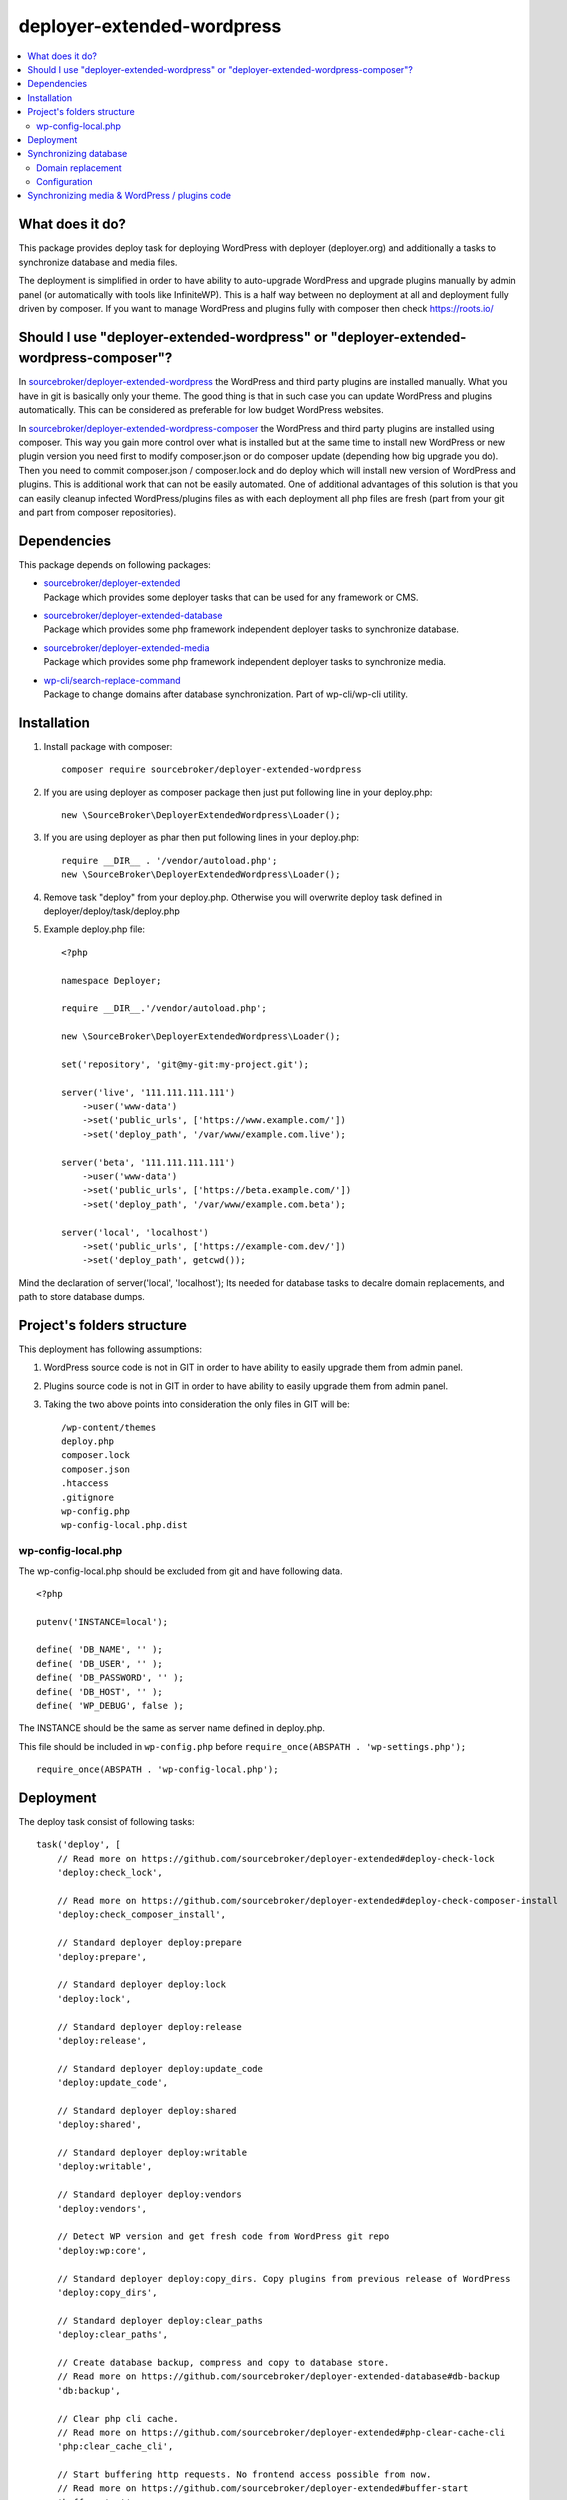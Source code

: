 deployer-extended-wordpress
===========================

.. contents:: :local:

What does it do?
----------------

This package provides deploy task for deploying WordPress with deployer (deployer.org) and additionally a tasks
to synchronize database and media files.

The deployment is simplified in order to have ability to auto-upgrade WordPress and upgrade plugins
manually by admin panel (or automatically with tools like InfiniteWP). This is a half way between
no deployment at all and deployment fully driven by composer. If you want to manage WordPress and plugins
fully with composer then check https://roots.io/


Should I use "deployer-extended-wordpress" or "deployer-extended-wordpress-composer"?
-------------------------------------------------------------------------------------

In `sourcebroker/deployer-extended-wordpress`_ the WordPress and third party plugins are installed manually. What you have in git is
basically only your theme. The good thing is that in such case you can update WordPress and plugins automatically.
This can be considered as preferable for low budget WordPress websites.

In `sourcebroker/deployer-extended-wordpress-composer`_ the WordPress and third party plugins are installed using composer.
This way you gain more control over what is installed but at the same time to install new WordPress or new plugin
version you need first to modify composer.json or do composer update (depending how big upgrade you do). Then you need
to commit composer.json / composer.lock and do deploy which will install new version of WordPress and plugins.
This is additional work that can not be easily automated. One of additional advantages of this solution is that you can
easily cleanup infected WordPress/plugins files as with each deployment all php files are fresh (part from your git
and part from composer repositories).


Dependencies
------------

This package depends on following packages:

- | `sourcebroker/deployer-extended`_
  | Package which provides some deployer tasks that can be used for any framework or CMS.

- | `sourcebroker/deployer-extended-database`_
  | Package which provides some php framework independent deployer tasks to synchronize database.

- | `sourcebroker/deployer-extended-media`_
  | Package which provides some php framework independent deployer tasks to synchronize media.

- | `wp-cli/search-replace-command`_
  | Package to change domains after database synchronization. Part of wp-cli/wp-cli utility.


Installation
------------

1) Install package with composer:
   ::

      composer require sourcebroker/deployer-extended-wordpress

2) If you are using deployer as composer package then just put following line in your deploy.php:
   ::

      new \SourceBroker\DeployerExtendedWordpress\Loader();

3) If you are using deployer as phar then put following lines in your deploy.php:
   ::

      require __DIR__ . '/vendor/autoload.php';
      new \SourceBroker\DeployerExtendedWordpress\Loader();

4) Remove task "deploy" from your deploy.php. Otherwise you will overwrite deploy task defined in
   deployer/deploy/task/deploy.php

5) Example deploy.php file:
   ::

    <?php

    namespace Deployer;

    require __DIR__.'/vendor/autoload.php';

    new \SourceBroker\DeployerExtendedWordpress\Loader();

    set('repository', 'git@my-git:my-project.git');

    server('live', '111.111.111.111')
        ->user('www-data')
        ->set('public_urls', ['https://www.example.com/'])
        ->set('deploy_path', '/var/www/example.com.live');

    server('beta', '111.111.111.111')
        ->user('www-data')
        ->set('public_urls', ['https://beta.example.com/'])
        ->set('deploy_path', '/var/www/example.com.beta');

    server('local', 'localhost')
        ->set('public_urls', ['https://example-com.dev/'])
        ->set('deploy_path', getcwd());


Mind the declaration of server('local', 'localhost'); Its needed for database tasks to decalre domain replacements,
and path to store database dumps.

Project's folders structure
---------------------------

This deployment has following assumptions:

1) WordPress source code is not in GIT in order to have ability to easily upgrade them from admin panel.
2) Plugins source code is not in GIT in order to have ability to easily upgrade them from admin panel.
3) Taking the two above points into consideration the only files in GIT will be:
   ::

        /wp-content/themes
        deploy.php
        composer.lock
        composer.json
        .htaccess
        .gitignore
        wp-config.php
        wp-config-local.php.dist


wp-config-local.php
+++++++++++++++++++
The wp-config-local.php should be excluded from git and have following data.
::

    <?php

    putenv('INSTANCE=local');

    define( 'DB_NAME', '' );
    define( 'DB_USER', '' );
    define( 'DB_PASSWORD', '' );
    define( 'DB_HOST', '' );
    define( 'WP_DEBUG', false );

The INSTANCE should be the same as server name defined in deploy.php.

This file should be included in ``wp-config.php`` before ``require_once(ABSPATH . 'wp-settings.php');``
::

  require_once(ABSPATH . 'wp-config-local.php');

Deployment
----------

The deploy task consist of following tasks:
::

    task('deploy', [
        // Read more on https://github.com/sourcebroker/deployer-extended#deploy-check-lock
        'deploy:check_lock',

        // Read more on https://github.com/sourcebroker/deployer-extended#deploy-check-composer-install
        'deploy:check_composer_install',

        // Standard deployer deploy:prepare
        'deploy:prepare',

        // Standard deployer deploy:lock
        'deploy:lock',

        // Standard deployer deploy:release
        'deploy:release',

        // Standard deployer deploy:update_code
        'deploy:update_code',

        // Standard deployer deploy:shared
        'deploy:shared',

        // Standard deployer deploy:writable
        'deploy:writable',

        // Standard deployer deploy:vendors
        'deploy:vendors',

        // Detect WP version and get fresh code from WordPress git repo
        'deploy:wp:core',

        // Standard deployer deploy:copy_dirs. Copy plugins from previous release of WordPress
        'deploy:copy_dirs',

        // Standard deployer deploy:clear_paths
        'deploy:clear_paths',

        // Create database backup, compress and copy to database store.
        // Read more on https://github.com/sourcebroker/deployer-extended-database#db-backup
        'db:backup',

        // Clear php cli cache.
        // Read more on https://github.com/sourcebroker/deployer-extended#php-clear-cache-cli
        'php:clear_cache_cli',

        // Start buffering http requests. No frontend access possible from now.
        // Read more on https://github.com/sourcebroker/deployer-extended#buffer-start
        'buffer:start',

        // Standard deployer symlink (symlink release/x/ to current/)
        'deploy:symlink',

        // Clear frontend http cache.
        // Read more on https://github.com/sourcebroker/deployer-extended#php-clear-cache-http
        'php:clear_cache_http',

        // Frontend access possible again from now
        // Read more on https://github.com/sourcebroker/deployer-extended#buffer-stop
        'buffer:stop',

        // Standard deployer deploy:unlock
        'deploy:unlock',

        // Standard deployer cleanup.
        'cleanup',
    ])->desc('Deploy your WordPress');

Its very advisable that you test deploy on some beta instance first :)
::

   dep deploy beta

The shared dirs are:
::

    set('shared_dirs', [
            'wp-content/uploads',
            'wp-content/languages',
            'wp-content/upgrade',
        ]
    );

The shared files are:
::

    set('shared_files', [
        'wp-config-local.php',
    ]);

Synchronizing database
----------------------

Database synchronization is done with `sourcebroker/deployer-extended-database`.
Example of command for synchronizing database from live to local instance:
::

   dep db:pull live


Domain replacement
++++++++++++++++++

The "post_command" task "db:import:post_command:wp_domains" will change domains declared in "public_urls". Domain
replacement is done with cli command "search-replace" from `wp-cli/wp-cli`_.

Please mind to have the same amount of "public_urls" for each of instances because replacement on domains is done for
every pair of corresponding urls.

Look at following example to give you idea:
::

    server('live', '111.111.111.111')
        ->user('www-data')
        ->set('public_urls', ['https://www.example.com', 'https://sub.example.com'])
        ->set('deploy_path', '/var/www/example.com.live');

    server('beta', '111.111.111.111')
        ->user('www-data')
        ->set('public_urls', ['https://beta.example.com', 'https://beta-sub.example.com'])
        ->set('deploy_path', '/var/www/example.com.beta');

    server('local', 'localhost')
        ->set('public_urls', ['https://example-com.dev', 'https://sub-example-com.dev'])
        ->set('deploy_path', getcwd());


The if you will do:
::

    dep db:pull live

the following commands will be done automatically after database import:
::

    wp search-replace https://www.example.com https://example-com.dev
    wp search-replace https://sub.example.com https://sub-example-com.dev


Configuration
+++++++++++++

Database synchro configuration:
::

    set('db_default', [
        'ignore_tables_out' => [],
        'post_sql_in' => '',
        'post_command' => ['{{local/bin/deployer}} db:import:post_command:wp_domains']
    ]);

    set('db_databases',
        [
            'database_default' => [
                get('db_default'),
                function () {
                    return (new \SourceBroker\DeployerExtendedWordpress\Drivers\WordpressDriver)
                        ->getDatabaseConfig(getcwd() . '/wp-config-local.php');
                }
            ]
        ]
    );

Mind that "deploy.php" file must be the same on all instance before you can start to do database synchronization.


Synchronizing media & WordPress / plugins code
----------------------------------------------

Media synchronization is done with package `sourcebroker/deployer-extended-media`_.
The command for synchronizing media & php files which are out of git is:
 ::

   dep media:pull live

Because we do not use composer to get WordPress and plugins therefore we will treat here code of WordPress and
plugins as kind of media to synchronize. This is a bit o misuse of `sourcebroker/deployer-extended-media`_ but
if we think of media as part of project which is out of git that needs to be synchronized between instances then
our WordPress and plugins php code which is also out of git is bunch of files that needs to be synchronized
between instances.

Therefore our config to synchronize files media & WordPress / plugins code looks like this:
::

    set('media',
        [
            'filter' => [
                '+ /wp-content/',
                '- /wp-content/mu-plugins/*',
                '- /wp-content/themes/*',
                '+ /wp-content/**',
                '+ /wp-admin/',
                '+ /wp-admin/**',
                '+ /wp-includes/',
                '+ /wp-includes/**',
                '+ wp-activate.php',
                '+ wp-blog-header.php',
                '+ wp-comments-post.php',
                '+ wp-config-sample.php',
                '+ wp-config.php',
                '+ wp-cron.php',
                '+ wp-links-opml.php',
                '+ wp-load.php',
                '+ wp-login.php',
                '+ wp-mail.php',
                '+ wp-settings.php',
                '+ wp-signup.php',
                '+ wp-trackback.php',
                '+ xmlrpc.php',
                '+ index.php',
                '- *'
            ]
        ]);



.. _sourcebroker/deployer-extended: https://github.com/sourcebroker/deployer-extended
.. _sourcebroker/deployer-extended-media: https://github.com/sourcebroker/deployer-extended-media
.. _sourcebroker/deployer-extended-database: https://github.com/sourcebroker/deployer-extended-database
.. _sourcebroker/deployer-extended-wordpress: https://github.com/sourcebroker/deployer-extended-wordpress
.. _sourcebroker/deployer-extended-wordpress-composer: https://github.com/sourcebroker/deployer-extended-wordpress-composer
.. _wp-cli/search-replace-command: https://github.com/wp-cli/search-replace-command
.. _wp-cli/wp-cli: https://github.com/wp-cli/wp-cli